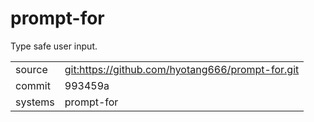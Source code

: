 * prompt-for

Type safe user input.

|---------+-------------------------------------------|
| source  | git:https://github.com/hyotang666/prompt-for.git   |
| commit  | 993459a  |
| systems | prompt-for |
|---------+-------------------------------------------|

